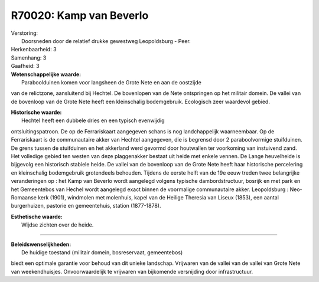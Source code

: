 R70020: Kamp van Beverlo
========================

| Verstoring:
|  Doorsneden door de relatief drukke gewestweg Leopoldsburg - Peer.

| Herkenbaarheid: 3

| Samenhang: 3

| Gaafheid: 3

| **Wetenschappelijke waarde:**
|  Paraboolduinen komen voor langsheen de Grote Nete en aan de oostzijde
van de relictzone, aansluitend bij Hechtel. De bovenlopen van de Nete
ontspringen op het militair domein. De vallei van de bovenloop van de
Grote Nete heeft een kleinschalig bodemgebruik. Ecologisch zeer
waardevol gebied.

| **Historische waarde:**
|  Hechtel heeft een dubbele dries en een typisch evenwijdig
ontsluitingspatroon. De op de Ferrariskaart aangegeven schans is nog
landchappelijk waarneembaar. Op de Ferrariskaart is de communautaire
akker van Hechtel aangegeven, die is begrensd door 2 paraboolvormige
stuifduinen. De grens tussen de stuifduinen en het akkerland werd
gevormd door houtwallen ter voorkoming van instuivend zand. Het
volledige gebied ten westen van deze plaggenakker bestaat uit heide met
enkele vennen. De Lange heuvelheide is bijgevolg een historisch stabiele
heide. De vallei van de bovenloop van de Grote Nete heeft haar
historische percelering en kleinschalig bodemgebruik grotendeels
behouden. Tijdens de eerste helft van de 19e eeuw treden twee
belangrijke veranderingen op : het Kamp van Beverlo wordt aangelegd
volgens typische dambordstructuur, bosrijk en met park en het
Gemeentebos van Hechel wordt aangelegd exact binnen de voormalige
communautaire akker. Leopoldsburg : Neo-Romaanse kerk (1901), windmolen
met molenhuis, kapel van de Heilige Theresia van Liseux (1853), een
aantal burgerhuizen, pastorie en gemeentehuis, station (1877-1878).

| **Esthetische waarde:**
|  Wijdse zichten over de heide.

--------------

| **Beleidswenselijkheden:**
|  De huidige toestand (militair domein, bosreservaat, gemeentebos)
biedt een optimale garantie voor behoud van dit unieke landschap.
Vrijwaren van de vallei van de vallei van Grote Nete van weekendhuisjes.
Onvoorwaardelijk te vrijwaren van bijkomende versnijding door
infrastructuur.
